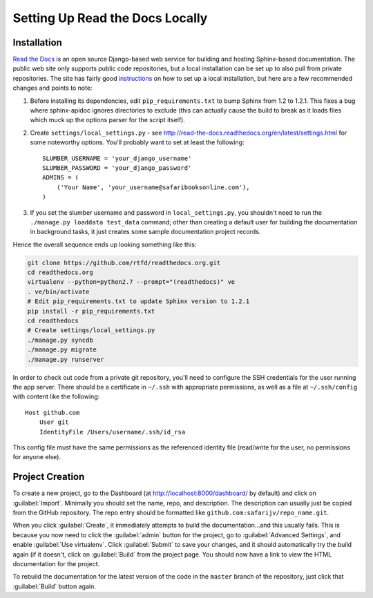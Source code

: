 Setting Up Read the Docs Locally
================================

Installation
------------

`Read the Docs <https://readthedocs.org/>`_ is an open source Django-based web
service for building and hosting Sphinx-based documentation.  The public web
site only supports public code repositories, but a local installation can be
set up to also pull from private repositories.  The site has fairly good
`instructions <http://read-the-docs.readthedocs.org/en/latest/install.html>`_
on how to set up a local installation, but here are a few recommended changes
and points to note:

#. Before installing its dependencies, edit ``pip_requirements.txt`` to bump
   Sphinx from 1.2 to 1.2.1. This fixes a bug where sphinx-apidoc ignores
   directories to exclude (this can actually cause the build to break as it
   loads files which muck up the options parser for the script itself).

#. Create ``settings/local_settings.py`` - see
   http://read-the-docs.readthedocs.org/en/latest/settings.html for some
   noteworthy options.  You'll probably want to set at least the following::

       SLUMBER_USERNAME = 'your_django_username'
       SLUMBER_PASSWORD = 'your_django_password'
       ADMINS = (
           ('Your Name', 'your_username@safaribooksonline.com'),
       )

#. If you set the slumber username and password in ``local_settings.py``, you
   shouldn't need to run the ``./manage.py loaddata test_data`` command; other
   than creating a default user for building the documentation in background
   tasks, it just creates some sample documentation project records.

Hence the overall sequence ends up looking something like this:

.. code-block:: sh

    git clone https://github.com/rtfd/readthedocs.org.git
    cd readthedocs.org
    virtualenv --python=python2.7 --prompt="(readthedocs)" ve
    . ve/bin/activate
    # Edit pip_requirements.txt to update Sphinx version to 1.2.1
    pip install -r pip_requirements.txt
    cd readthedocs
    # Create settings/local_settings.py
    ./manage.py syncdb
    ./manage.py migrate
    ./manage.py runserver

In order to check out code from a private git repository, you'll need to
configure the SSH credentials for the user running the app server.  There
should be a certificate in ``~/.ssh`` with appropriate permissions, as well
as a file at ``~/.ssh/config`` with content like the following::

    Host github.com
        User git
        IdentityFile /Users/username/.ssh/id_rsa

This config file must have the same permissions as the referenced identity
file (read/write for the user, no permissions for anyone else).

Project Creation
----------------

To create a new project, go to the Dashboard (at http://localhost:8000/dashboard/
by default) and click on :guilabel:`Import`.  Minimally you should set the
name, repo, and description.  The description can usually just be copied from
the GitHub repository.  The repo entry should be formatted like
``github.com:safarijv/repo_name.git``.

When you click :guilabel:`Create`, it immediately attempts to build the
documentation...and this usually fails.  This is because you now need to click
the :guilabel:`admin` button for the project, go to :guilabel:`Advanced Settings`,
and enable :guilabel:`Use virtualenv`.  Click :guilabel:`Submit` to save your
changes, and it should automatically try the build again (if it doesn't, click
on :guilabel:`Build` from the project page.  You should now have a link to
view the HTML documentation for the project.

To rebuild the documentation for the latest version of the code in the ``master``
branch of the repository, just click that :guilabel:`Build` button again.
